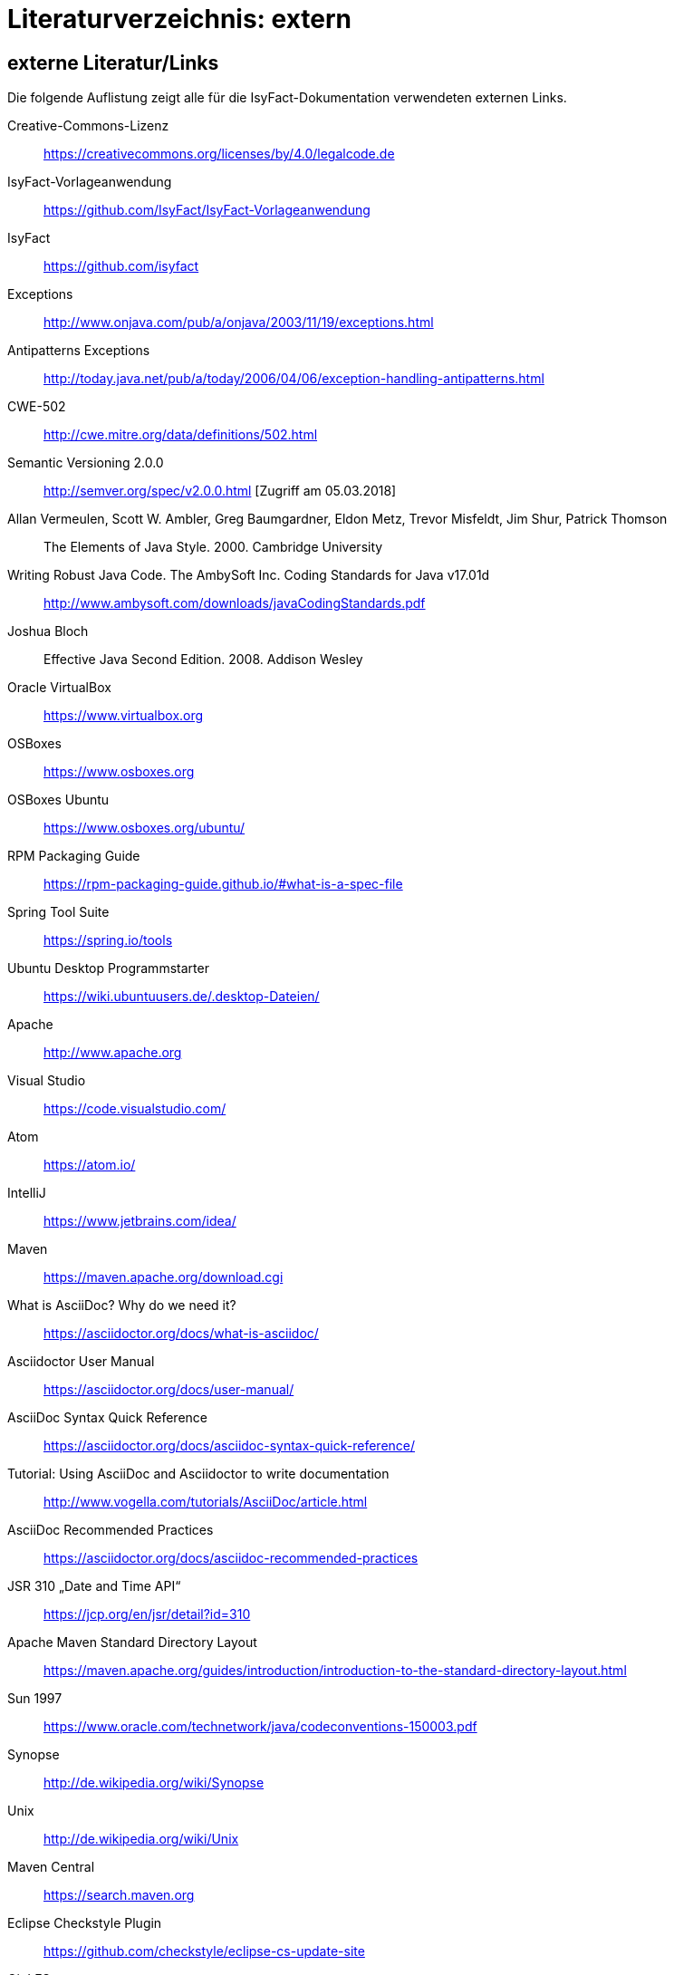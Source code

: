 = Literaturverzeichnis: extern

// tag::inhalt[]
== externe Literatur/Links

Die folgende Auflistung zeigt alle für die IsyFact-Dokumentation verwendeten externen Links.

[id="litextern-cc-licence"]
Creative-Commons-Lizenz::
https://creativecommons.org/licenses/by/4.0/legalcode.de

[id="litextern-vorlageanwendung"]
IsyFact-Vorlageanwendung::
https://github.com/IsyFact/IsyFact-Vorlageanwendung

[id="litextern-url-isyfact"]
IsyFact::
https://github.com/isyfact

[id="litextern-exceptions"]
Exceptions::
http://www.onjava.com/pub/a/onjava/2003/11/19/exceptions.html

[id="litextern-antipattern-exceptions"]
Antipatterns Exceptions::
http://today.java.net/pub/a/today/2006/04/06/exception-handling-antipatterns.html

[id="litextern-CWE-502"]
CWE-502::
http://cwe.mitre.org/data/definitions/502.html

[id="litextern-SemanticVersioning"]
Semantic Versioning 2.0.0::
http://semver.org/spec/v2.0.0.html [Zugriff am 05.03.2018]

[id="litextern-Vermeulen2000"]
Allan Vermeulen, Scott W. Ambler, Greg Baumgardner, Eldon Metz, Trevor Misfeldt, Jim Shur, Patrick Thomson::
The Elements of Java Style. 2000. Cambridge University

[id="litextern-Ambler1999"]
Writing Robust Java Code. The AmbySoft Inc. Coding Standards for Java v17.01d::
http://www.ambysoft.com/downloads/javaCodingStandards.pdf

[id="litextern-Bloch2008"]
Joshua Bloch::
Effective Java Second Edition. 2008. Addison Wesley

[id="litextern-VirtualBox"]
Oracle VirtualBox::
https://www.virtualbox.org

[id="litextern-OSBoxes"]
OSBoxes::
https://www.osboxes.org

[id="litextern-OSBoxes-Ubuntu"]
OSBoxes Ubuntu::
https://www.osboxes.org/ubuntu/

[id="litextern-RPM-Packaging-Guide"]
RPM Packaging Guide::
https://rpm-packaging-guide.github.io/#what-is-a-spec-file

[id="litextern-SpringToolSuite"]
Spring Tool Suite::
https://spring.io/tools

[id="litextern-Ubuntu-Programmstarter"]
Ubuntu Desktop Programmstarter::
https://wiki.ubuntuusers.de/.desktop-Dateien/

[id="litextern-Apache"]
Apache::
http://www.apache.org

[id="litextern-VisualStudio"]
Visual Studio::
https://code.visualstudio.com/

[id="litextern-Atom"]
Atom::
https://atom.io/

[id="litextern-IntelliJ"]
IntelliJ::
https://www.jetbrains.com/idea/

[id="litextern-Maven"]
Maven::
https://maven.apache.org/download.cgi

[id="litextern-AsciiDoc"]
What is AsciiDoc? Why do we need it?::
https://asciidoctor.org/docs/what-is-asciidoc/

[id="litextern-AsciidoctorUserManual"]
Asciidoctor User Manual::
https://asciidoctor.org/docs/user-manual/

[id="litextern-AsciiDocSyntax"]
AsciiDoc Syntax Quick Reference::
https://asciidoctor.org/docs/asciidoc-syntax-quick-reference/

[id="litextern-AsciiDocTutorial"]
Tutorial: Using AsciiDoc and Asciidoctor to write documentation::
http://www.vogella.com/tutorials/AsciiDoc/article.html

[id="litextern-AsciiDocRecommendedPractices"]
AsciiDoc Recommended Practices::
https://asciidoctor.org/docs/asciidoc-recommended-practices

[id="litextern-JSR-310"]
JSR 310 „Date and Time API“::
https://jcp.org/en/jsr/detail?id=310

[id="litextern-Maven-Standard-Directory-Layout"]
Apache Maven Standard Directory Layout::
https://maven.apache.org/guides/introduction/introduction-to-the-standard-directory-layout.html

[id="litextern-Sun1997-Code-Conventions"]
Sun 1997::
https://www.oracle.com/technetwork/java/codeconventions-150003.pdf

[id="litextern-Synopse"]
Synopse::
http://de.wikipedia.org/wiki/Synopse

[id="litextern-Unix"]
Unix::
http://de.wikipedia.org/wiki/Unix

[id="litextern-Maven-Central"]
Maven Central::
https://search.maven.org

[id="litextern-Eclipse-Checkstyle-Plugin"]
Eclipse Checkstyle Plugin::
https://github.com/checkstyle/eclipse-cs-update-site

[id="litextern-Git-LFS"]
Git LFS::
https://docs.github.com/en/repositories/working-with-files/managing-large-files/installing-git-large-file-storage

[id="litextern-Git"]
Git::
http://www.git-scm.com

[id="litextern-JPA-Hibernate"]
Java Persistence with Hibernate::
Christian Bauer, Gavin King
Java Persistence with Hibernate. 2007. Manning Publications

[id="litextern-Spring-Data-JPA"]
Spring Data JPA::
https://docs.spring.io/spring-data/jpa/docs/current/reference/html/#repositories.query-methods.details

[id="litextern-Spring"]
Spring::
http://docs.spring.io/spring-framework/docs/4.2.x/spring-framework-reference/html/


[id="litextern-Spring-Boot-Properties-Conversion"]
Spring Boot Dokumentation zu „Properties Conversion"::
https://docs.spring.io/spring-boot/docs/current/reference/html/features.html#features.external-config.typesafe-configuration-properties.conversion

[id="litextern-Collection-Mapping"]
Hibernate Documentation, Chapter 6. Collection Mapping::
http://www.hibernate.org/hib_docs/v3/reference/en/html/collections.html (Zugriff am 03.02.2022)

[id="litextern-UCP"]
Universal Connection Pool for JDBC Developer’s Guide::
https://docs.oracle.com/cd/E11882_01/java.112/e12265/optimize.htm (Zugriff am 03.02.2022)

[id="litextern-Temporale-Datenhaltung"]
Zeitmaschine – Temporale Datenhaltung::
https://web.archive.org/web/20040929014721/http://www.sigs.de/publications/js/2003/05/demelt_JS_05_03.pdf

[id="litextern-IT-Grundschutz-BSI"]
IT-Grundschutz des BSI::
https://www.bsi.bund.de/DE/Themen/Unternehmen-und-Organisationen/Standards-und-Zertifizierung/IT-Grundschutz/it-grundschutz_node.html

[id="litextern-IT-Grundschutz-M471"]
M 4.71 Restriktive Handhabung von Datenbank-Links::
https://download.gsb.bund.de/BSI/ITGSK/IT-Grundschutz-Kataloge_2016_EL15_DE.pdf Seite 3285 (Zugriff am 03.02.2022)

[id="litextern-Multitable-Bulk-Operations"]
Multitable Bulk Operations::
https://in.relation.to/2005/07/20/multitable-bulk-operations/  (Zugriff am 04.02.2022)

[id="litextern-SAGA_4.0"]
SAGA 4.0::
https://www.cio.bund.de/SharedDocs/Publikationen/DE/Architekturen-und-Standards/SAGA/saga_4_0_download.pdf?__blob=publicationFile

[id="litextern-SAGA_5"]
SAGA 5::
https://www.cio.bund.de/Web/DE/Architekturen-und-Standards/SAGA/SAGA%205-aktuelle%20Version/saga_5_aktuelle_version_node.html

[id="litextern-Semantic-Versioning"]
Semantic Versioning::
https://semver.org

[id="litextern-Webseiten-Register-Factory"]
Webseiten der Register Factory::
https://www.bva.bund.de/DE/Das-BVA/Aufgaben/I/Informationstechnik/RegisterFactory/Produkt/produkt_rf_node.html#doc241990bodyText6

[id="litextern-Register-Factory"]
Register Factory::
http://www.register-factory.de

[id="litextern-OWASP"]
OWASP Top 10 Project::
https://www.owasp.org/index.php/Category:OWASP_Top_Ten_Project

[id="litextern-Hibernate-Toolset-Guide"]
Hibernate Toolset Guide::
http://docs.jboss.org/hibernate/orm/4.3/manual/en-US/html_single/#toolsetguide

[id="litextern-v-modell-xt"]
V-Modell XT::
http://www.cio.bund.de/v-modell-xt

[id="litextern-slf4j-fatal"]
SLF4J FATAL::
http://slf4j.org/faq.html#fatal

[id="litextern-Identity_management"]
Identity and Access Management::
https://en.wikipedia.org/wiki/Identity_management

[id="litextern-Architekturrichtlinie"]
Architekturrichtlinie für die IT des Bundes::
https://www.cio.bund.de/Web/DE/Architekturen-und-Standards/Architekturrichtlinie-IT-Bund/architekturrichtlinie_it_bund_node.html

[id="litextern-Oracle-Globalization-Support"]
Oracle, Globalization Support Guide 10g Release 2 (10.2)::
http://download.oracle.com/docs/cd/B19306_01/server.102/b14225.pdf

[id="litextern-Code2000"]
Code2000::
http://www.code2000.net

[id="litextern-Monitoring-Systeme-unterstützt"]
unterstützte Monitoring-Systeme::
http://micrometer.io/docs/concepts#_supported_monitoring_systems

[id="litextern-Monitoring-Systeme"]
Monitoring-Systeme::
http://micrometer.io/docs

[id="litextern-Spring-Boot-Info-Endpoint"]
Dokumentation von Spring Boot zum Info-Endpoint::
https://docs.spring.io/spring-boot/docs/current/reference/html/production-ready-features.html#production-ready-application-info
// end::inhalt[]
